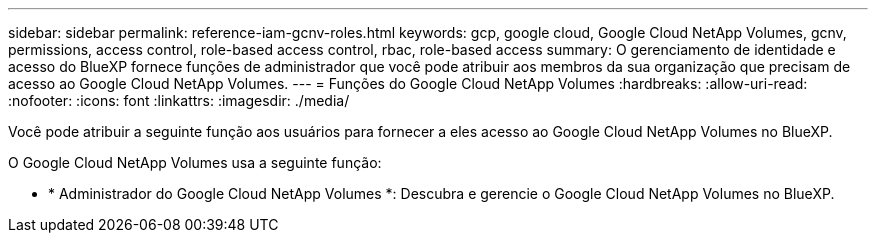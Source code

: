 ---
sidebar: sidebar 
permalink: reference-iam-gcnv-roles.html 
keywords: gcp, google cloud, Google Cloud NetApp Volumes, gcnv, permissions, access control, role-based access control, rbac, role-based access 
summary: O gerenciamento de identidade e acesso do BlueXP fornece funções de administrador que você pode atribuir aos membros da sua organização que precisam de acesso ao Google Cloud NetApp Volumes. 
---
= Funções do Google Cloud NetApp Volumes
:hardbreaks:
:allow-uri-read: 
:nofooter: 
:icons: font
:linkattrs: 
:imagesdir: ./media/


[role="lead"]
Você pode atribuir a seguinte função aos usuários para fornecer a eles acesso ao Google Cloud NetApp Volumes no BlueXP.

O Google Cloud NetApp Volumes usa a seguinte função:

* * Administrador do Google Cloud NetApp Volumes *: Descubra e gerencie o Google Cloud NetApp Volumes no BlueXP.

